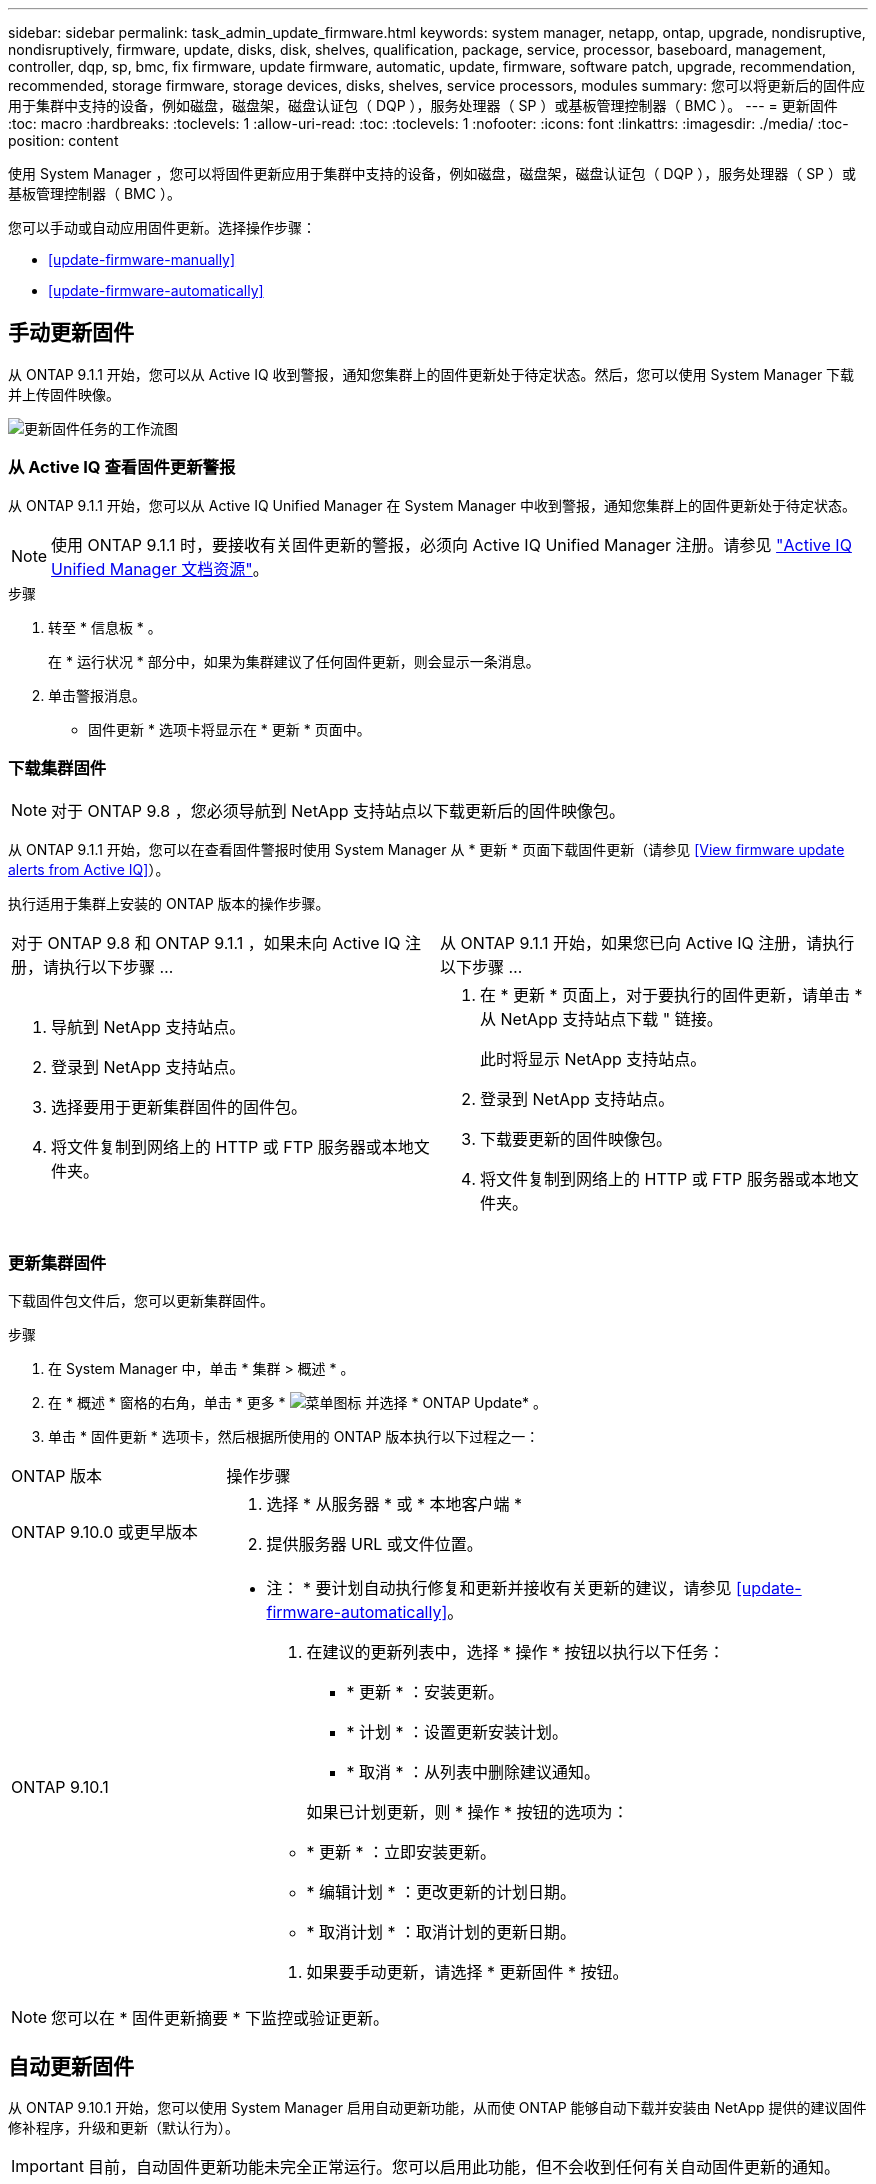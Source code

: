 ---
sidebar: sidebar 
permalink: task_admin_update_firmware.html 
keywords: system manager, netapp, ontap, upgrade, nondisruptive, nondisruptively, firmware, update, disks, disk, shelves, qualification, package, service, processor, baseboard, management, controller, dqp, sp, bmc, fix firmware, update firmware, automatic, update, firmware, software patch, upgrade, recommendation, recommended, storage firmware, storage devices, disks, shelves, service processors, modules 
summary: 您可以将更新后的固件应用于集群中支持的设备，例如磁盘，磁盘架，磁盘认证包（ DQP ），服务处理器（ SP ）或基板管理控制器（ BMC ）。 
---
= 更新固件
:toc: macro
:hardbreaks:
:toclevels: 1
:allow-uri-read: 
:toc: 
:toclevels: 1
:nofooter: 
:icons: font
:linkattrs: 
:imagesdir: ./media/
:toc-position: content


[role="lead"]
使用 System Manager ，您可以将固件更新应用于集群中支持的设备，例如磁盘，磁盘架，磁盘认证包（ DQP ），服务处理器（ SP ）或基板管理控制器（ BMC ）。

您可以手动或自动应用固件更新。选择操作步骤：

* <<update-firmware-manually>>
* <<update-firmware-automatically>>




== 手动更新固件

从 ONTAP 9.1.1 开始，您可以从 Active IQ 收到警报，通知您集群上的固件更新处于待定状态。然后，您可以使用 System Manager 下载并上传固件映像。

image:workflow_admin_update_firmware.gif["更新固件任务的工作流图"]



=== 从 Active IQ 查看固件更新警报

从 ONTAP 9.1.1 开始，您可以从 Active IQ Unified Manager 在 System Manager 中收到警报，通知您集群上的固件更新处于待定状态。


NOTE: 使用 ONTAP 9.1.1 时，要接收有关固件更新的警报，必须向 Active IQ Unified Manager 注册。请参见 link:https://netapp.com/support-and-training/documentation/active-iq-unified-manager["Active IQ Unified Manager 文档资源"^]。

.步骤
. 转至 * 信息板 * 。
+
在 * 运行状况 * 部分中，如果为集群建议了任何固件更新，则会显示一条消息。

. 单击警报消息。
+
* 固件更新 * 选项卡将显示在 * 更新 * 页面中。





=== 下载集群固件


NOTE: 对于 ONTAP 9.8 ，您必须导航到 NetApp 支持站点以下载更新后的固件映像包。

从 ONTAP 9.1.1 开始，您可以在查看固件警报时使用 System Manager 从 * 更新 * 页面下载固件更新（请参见 <<View firmware update alerts from Active IQ>>）。

执行适用于集群上安装的 ONTAP 版本的操作步骤。

|===


| 对于 ONTAP 9.8 和 ONTAP 9.1.1 ，如果未向 Active IQ 注册，请执行以下步骤 ... | 从 ONTAP 9.1.1 开始，如果您已向 Active IQ 注册，请执行以下步骤 ... 


 a| 
. 导航到 NetApp 支持站点。
. 登录到 NetApp 支持站点。
. 选择要用于更新集群固件的固件包。
. 将文件复制到网络上的 HTTP 或 FTP 服务器或本地文件夹。

 a| 
. 在 * 更新 * 页面上，对于要执行的固件更新，请单击 * 从 NetApp 支持站点下载 " 链接。
+
此时将显示 NetApp 支持站点。

. 登录到 NetApp 支持站点。
. 下载要更新的固件映像包。
. 将文件复制到网络上的 HTTP 或 FTP 服务器或本地文件夹。


|===


=== 更新集群固件

下载固件包文件后，您可以更新集群固件。

.步骤
. 在 System Manager 中，单击 * 集群 > 概述 * 。
. 在 * 概述 * 窗格的右角，单击 * 更多 * image:icon_kabob.gif["菜单图标"] 并选择 * ONTAP Update* 。
. 单击 * 固件更新 * 选项卡，然后根据所使用的 ONTAP 版本执行以下过程之一：


[cols="25,75"]
|===


| ONTAP 版本 | 操作步骤 


 a| 
ONTAP 9.10.0 或更早版本
 a| 
. 选择 * 从服务器 * 或 * 本地客户端 *
. 提供服务器 URL 或文件位置。




 a| 
ONTAP 9.10.1
 a| 
* 注： * 要计划自动执行修复和更新并接收有关更新的建议，请参见 <<update-firmware-automatically>>。

. 在建议的更新列表中，选择 * 操作 * 按钮以执行以下任务：
+
--
** * 更新 * ：安装更新。
** * 计划 * ：设置更新安装计划。
** * 取消 * ：从列表中删除建议通知。


--
+
如果已计划更新，则 * 操作 * 按钮的选项为：

+
--
** * 更新 * ：立即安装更新。
** * 编辑计划 * ：更改更新的计划日期。
** * 取消计划 * ：取消计划的更新日期。


--
. 如果要手动更新，请选择 * 更新固件 * 按钮。


|===

NOTE: 您可以在 * 固件更新摘要 * 下监控或验证更新。



== 自动更新固件

从 ONTAP 9.10.1 开始，您可以使用 System Manager 启用自动更新功能，从而使 ONTAP 能够自动下载并安装由 NetApp 提供的建议固件修补程序，升级和更新（默认行为）。


IMPORTANT: 目前，自动固件更新功能未完全正常运行。您可以启用此功能，但不会收到任何有关自动固件更新的通知。

自动更新功能需要通过 HTTPS 建立 AutoSupport 连接。要对连接问题进行故障排除，请参见 link:../system-admin/troubleshoot-autosupport-http-https-task.html["对通过 HTTP 或 HTTPS 传送 AutoSupport 消息进行故障排除"]。

更新包括以下类别的固件修补程序，升级和更新：

* * 存储固件 * ：存储设备，磁盘和磁盘架
* * SP/BMC FIRMENT* ：服务处理器和 BMC 模块


在 System Manager 中，您可以更改每个类别的默认行为，以便收到固件更新建议，从而可以确定要安装的固件，并在需要安装时设置计划。您也可以关闭此功能。

要计划自动更新并接收有关更新的建议，请执行以下工作流任务：

image:../media/sm-firmware-auto-update.gif["自动更新工作流"]

* <<Ensure the Automatic Update feature is enabled>>
* <<Specify default actions for update recommendations>>
* <<Manage automatic update recommendations>>




=== 确保已启用自动更新功能

在 System Manager 中，要启用自动更新功能，您必须接受 NetApp 指定的条款和条件。

自动更新功能要求启用 AutoSupport 并使用 HTTPS 协议。

.步骤
. 在 System Manager 中，单击 * 事件 * 。
. 在 * 概述 * 部分的 * 建议操作 * 下，单击 * 启用自动更新 * 旁边的 * 操作 * 。
. 单击 * 启用 * 。
+
此时将显示有关自动更新功能的信息。它介绍了默认行为（自动下载和安装更新），并通知您可以修改默认行为。此外，此信息还包含您要使用此功能必须同意的条款和条件。

. 要接受条款和条件并启用此功能，请单击复选框，然后单击 * 保存 * 。




=== 指定更新建议的默认操作

您可以设置要对存储固件更新和 SP/BMC 固件更新执行的默认操作。

.步骤
. 在 System Manager 中，单击 * 集群 > 设置 * 。
. 在 * 自动更新 * 部分中，单击 image:../media/icon_kabob.gif["\" 串器 \" 图标"] 可查看操作列表。
. 单击 * 编辑自动更新设置 * 。
. 为这两类更新选择默认操作。




=== 管理自动更新建议

在 System Manager 中，您可以查看建议列表，并一次性对每个建议或所有建议执行操作。

.步骤
. 使用任一方法查看建议列表：
+
--
|===


| 从概述页面查看 | 从设置页面查看 


 a| 
.. 单击 * 集群 > 概述 * 。
.. 在 * 概述 * 部分中，单击 * 更多 * image:../media/icon_kabob.gif["\" 串器 \" 图标"]，然后单击 * ONTAP Update* 。
.. 选择 * 固件更新 * 选项卡。
.. 在 * 固件更新 * 选项卡上，单击 * 更多 * image:../media/icon_kabob.gif["\" 串器 \" 图标"]，然后单击 * 查看所有自动更新 * 。

 a| 
.. 单击 * 集群 > 设置 * 。
.. 在 * 自动更新 * 部分中，单击 image:../media/icon_kabob.gif["\" 串器 \" 图标"]，然后单击 * 查看所有自动更新 * 。


|===
--
+
自动更新日志会显示每个更新日志的建议和详细信息，包括问题描述，类别，计划的安装时间，状态以及任何错误。

. 单击 image:../media/icon_kabob.gif["\" 串器 \" 图标"] 单击问题描述旁边的可查看可对建议执行的操作列表。
+
根据建议的状态，您可以执行以下操作之一：

+
[cols="35,65"]
|===


| 如果更新处于此状态 ... | 您可以执行 ... 


 a| 
尚未计划
 a| 
* 更新 * ：启动更新过程。

* 计划 * ：用于设置开始更新过程的日期。

* 取消 * ：从列表中删除此建议。



 a| 
已计划
 a| 
* 更新 * ：启动更新过程。

* 编辑计划 * ：用于修改开始更新过程的计划日期。

* 取消计划 * ：取消计划日期。



 a| 
已被解除
 a| 
* 取消取消 * ：将建议返回到列表中。



 a| 
正在应用或正在下载
 a| 
* 取消 * ：取消更新。

|===

